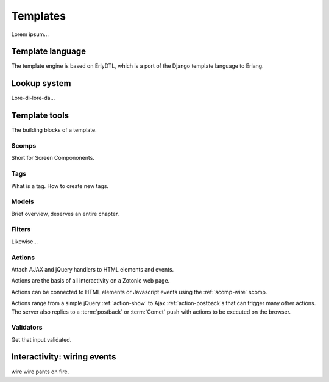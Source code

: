 .. _manual-templates:

Templates
=========

Lorem ipsum...

Template language
-----------------

The template engine is based on ErlyDTL, which is a port of the Django template language to Erlang.


Lookup system
-------------

Lore-di-lore-da...


Template tools
--------------

The building blocks of a template.


Scomps
^^^^^^

Short for Screen Compononents.


Tags
^^^^

What is a tag. How to create new tags.


Models
^^^^^^

Brief overview, deserves an entire chapter.


Filters
^^^^^^^

Likewise...

.. _manual-actions:

Actions
^^^^^^^

Attach AJAX and jQuery handlers to HTML elements and events.

Actions are the basis of all interactivity on a Zotonic web page.

Actions can be connected to HTML elements or Javascript events using the :ref:`scomp-wire` scomp.

Actions range from a simple jQuery :ref:`action-show` to Ajax :ref:`action-postback`\s that can trigger many other actions. The server also replies to a :term:`postback` or :term:`Comet` push with actions to be executed on the browser.

.. seealso:: listing of all :ref:`actions`.


Validators
^^^^^^^^^^

Get that input validated.


Interactivity: wiring events
----------------------------

wire wire pants on fire.

